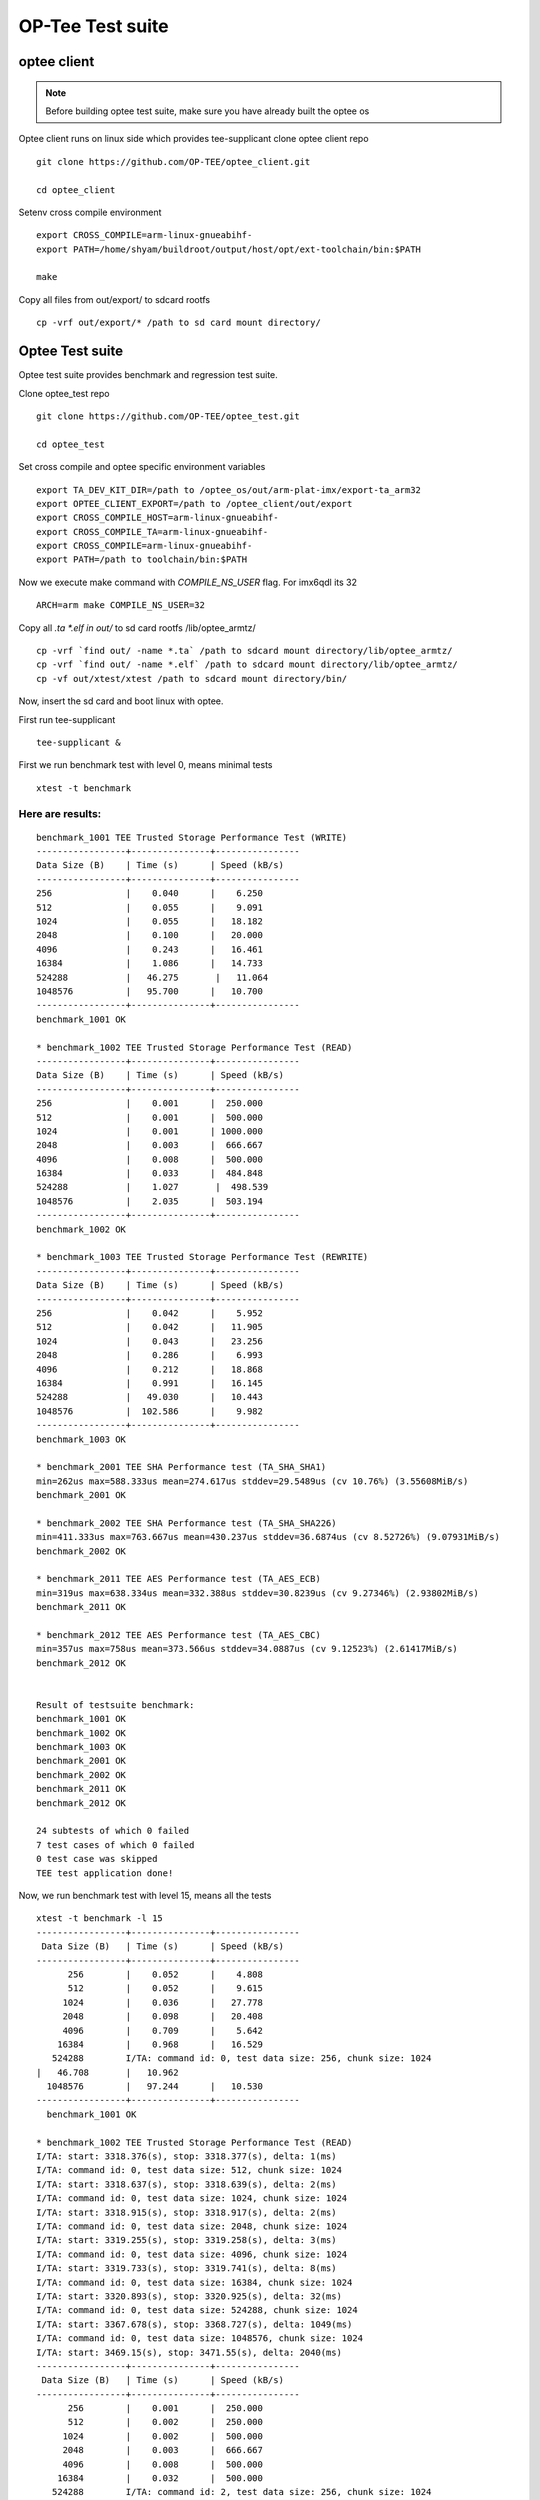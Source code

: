 OP-Tee Test suite
=================

optee client
#############

.. note::

   Before building optee test suite, make sure you have already built the optee os



Optee client runs on linux side which provides tee-supplicant
clone optee client repo

::

   git clone https://github.com/OP-TEE/optee_client.git
 
   cd optee_client
 
Setenv cross compile environment

::

   export CROSS_COMPILE=arm-linux-gnueabihf-
   export PATH=/home/shyam/buildroot/output/host/opt/ext-toolchain/bin:$PATH
   
   make
 
Copy all files from out/export/ to sdcard rootfs

::

   cp -vrf out/export/* /path to sd card mount directory/


Optee Test suite
#################

Optee test suite provides benchmark and regression test suite.
 
Clone optee_test repo

::

   git clone https://github.com/OP-TEE/optee_test.git
   
   cd optee_test
 
Set cross compile and optee specific environment variables

::

   export TA_DEV_KIT_DIR=/path to /optee_os/out/arm-plat-imx/export-ta_arm32
   export OPTEE_CLIENT_EXPORT=/path to /optee_client/out/export
   export CROSS_COMPILE_HOST=arm-linux-gnueabihf-
   export CROSS_COMPILE_TA=arm-linux-gnueabihf-
   export CROSS_COMPILE=arm-linux-gnueabihf-
   export PATH=/path to toolchain/bin:$PATH
 
Now we execute make command with `COMPILE_NS_USER` flag. For imx6qdl its 32

::

   ARCH=arm make COMPILE_NS_USER=32
 
Copy all *.ta *.elf in out/* to sd card rootfs /lib/optee_armtz/

::

   cp -vrf `find out/ -name *.ta` /path to sdcard mount directory/lib/optee_armtz/
   cp -vrf `find out/ -name *.elf` /path to sdcard mount directory/lib/optee_armtz/
   cp -vf out/xtest/xtest /path to sdcard mount directory/bin/


Now, insert the sd card and  boot linux with optee.

First run tee-supplicant

::

   tee-supplicant &
 
 
First we run benchmark test with level 0, means minimal tests

::

   xtest -t benchmark
 
 
Here are results:
*****************

::

   benchmark_1001 TEE Trusted Storage Performance Test (WRITE)
   -----------------+---------------+----------------
   Data Size (B)    | Time (s)      | Speed (kB/s)
   -----------------+---------------+----------------
   256              |    0.040      |    6.250
   512              |    0.055      |    9.091
   1024             |    0.055      |   18.182
   2048             |    0.100      |   20.000
   4096             |    0.243      |   16.461
   16384            |    1.086      |   14.733
   524288           |   46.275       |   11.064
   1048576          |   95.700      |   10.700
   -----------------+---------------+----------------
   benchmark_1001 OK
    
   * benchmark_1002 TEE Trusted Storage Performance Test (READ)                                   
   -----------------+---------------+----------------
   Data Size (B)    | Time (s)      | Speed (kB/s)
   -----------------+---------------+----------------
   256              |    0.001      |  250.000
   512              |    0.001      |  500.000
   1024             |    0.001      | 1000.000
   2048             |    0.003      |  666.667
   4096             |    0.008      |  500.000
   16384            |    0.033      |  484.848
   524288           |    1.027       |  498.539
   1048576          |    2.035      |  503.194
   -----------------+---------------+----------------
   benchmark_1002 OK
    
   * benchmark_1003 TEE Trusted Storage Performance Test (REWRITE)                                
   -----------------+---------------+----------------
   Data Size (B)    | Time (s)      | Speed (kB/s)
   -----------------+---------------+----------------
   256              |    0.042      |    5.952
   512              |    0.042      |   11.905
   1024             |    0.043      |   23.256
   2048             |    0.286      |    6.993
   4096             |    0.212      |   18.868
   16384            |    0.991      |   16.145
   524288           |   49.030      |   10.443
   1048576          |  102.586      |    9.982
   -----------------+---------------+----------------
   benchmark_1003 OK
    
   * benchmark_2001 TEE SHA Performance test (TA_SHA_SHA1)
   min=262us max=588.333us mean=274.617us stddev=29.5489us (cv 10.76%) (3.55608MiB/s)
   benchmark_2001 OK
    
   * benchmark_2002 TEE SHA Performance test (TA_SHA_SHA226)
   min=411.333us max=763.667us mean=430.237us stddev=36.6874us (cv 8.52726%) (9.07931MiB/s)
   benchmark_2002 OK
    
   * benchmark_2011 TEE AES Performance test (TA_AES_ECB)
   min=319us max=638.334us mean=332.388us stddev=30.8239us (cv 9.27346%) (2.93802MiB/s)
   benchmark_2011 OK
    
   * benchmark_2012 TEE AES Performance test (TA_AES_CBC)
   min=357us max=758us mean=373.566us stddev=34.0887us (cv 9.12523%) (2.61417MiB/s)
   benchmark_2012 OK
    
    
   Result of testsuite benchmark:
   benchmark_1001 OK
   benchmark_1002 OK
   benchmark_1003 OK
   benchmark_2001 OK
   benchmark_2002 OK
   benchmark_2011 OK
   benchmark_2012 OK
    
   24 subtests of which 0 failed
   7 test cases of which 0 failed
   0 test case was skipped
   TEE test application done!
 
 
 
 
 
Now, we run benchmark test with level 15, means all the tests

::

   xtest -t benchmark -l 15
   -----------------+---------------+----------------
    Data Size (B)   | Time (s)      | Speed (kB/s) 
   -----------------+---------------+----------------
         256        |    0.052      |    4.808
         512        |    0.052      |    9.615
        1024        |    0.036      |   27.778
        2048        |    0.098      |   20.408
        4096        |    0.709      |    5.642
       16384        |    0.968      |   16.529
      524288        I/TA: command id: 0, test data size: 256, chunk size: 1024
   |   46.708       |   10.962
     1048576        |   97.244      |   10.530
   -----------------+---------------+----------------
     benchmark_1001 OK
     
   * benchmark_1002 TEE Trusted Storage Performance Test (READ)
   I/TA: start: 3318.376(s), stop: 3318.377(s), delta: 1(ms)
   I/TA: command id: 0, test data size: 512, chunk size: 1024
   I/TA: start: 3318.637(s), stop: 3318.639(s), delta: 2(ms)
   I/TA: command id: 0, test data size: 1024, chunk size: 1024
   I/TA: start: 3318.915(s), stop: 3318.917(s), delta: 2(ms)
   I/TA: command id: 0, test data size: 2048, chunk size: 1024
   I/TA: start: 3319.255(s), stop: 3319.258(s), delta: 3(ms)
   I/TA: command id: 0, test data size: 4096, chunk size: 1024
   I/TA: start: 3319.733(s), stop: 3319.741(s), delta: 8(ms)
   I/TA: command id: 0, test data size: 16384, chunk size: 1024
   I/TA: start: 3320.893(s), stop: 3320.925(s), delta: 32(ms)
   I/TA: command id: 0, test data size: 524288, chunk size: 1024
   I/TA: start: 3367.678(s), stop: 3368.727(s), delta: 1049(ms)
   I/TA: command id: 0, test data size: 1048576, chunk size: 1024
   I/TA: start: 3469.15(s), stop: 3471.55(s), delta: 2040(ms)
   -----------------+---------------+----------------
    Data Size (B)   | Time (s)      | Speed (kB/s) 
   -----------------+---------------+----------------
         256        |    0.001      |  250.000
         512        |    0.002      |  250.000
        1024        |    0.002      |  500.000
        2048        |    0.003      |  666.667
        4096        |    0.008      |  500.000
       16384        |    0.032      |  500.000
      524288        I/TA: command id: 2, test data size: 256, chunk size: 1024
   |    1.049       |  488.084
     1048576        |    2.040      |  501.961
   -----------------+---------------+----------------
     benchmark_1002 OK
     
   * benchmark_1003 TEE Trusted Storage Performance Test (REWRITE)
   I/TA: start: 3471.361(s), stop: 3471.411(s), delta: 50(ms)
   I/TA: command id: 2, test data size: 512, chunk size: 1024
   I/TA: start: 3471.705(s), stop: 3471.747(s), delta: 42(ms)
   I/TA: command id: 2, test data size: 1024, chunk size: 1024
   I/TA: start: 3472.14(s), stop: 3472.55(s), delta: 41(ms)
   I/TA: command id: 2, test data size: 2048, chunk size: 1024
   I/TA: start: 3472.351(s), stop: 3472.450(s), delta: 99(ms)
   I/TA: command id: 2, test data size: 4096, chunk size: 1024
   I/TA: start: 3472.863(s), stop: 3473.97(s), delta: 234(ms)
   I/TA: command id: 2, test data size: 16384, chunk size: 1024
   I/TA: start: 3474.634(s), stop: 3475.460(s), delta: 826(ms)
   I/TA: command id: 2, test data size: 524288, chunk size: 1024
   I/TA: start: 3521.591(s), stop: 3569.728(s), delta: 48137(ms)
   I/TA: command id: 2, test data size: 1048576, chunk size: 1024
   I/TA: start: 3671.322(s), stop: 3772.377(s), delta: 101055(ms)
   -----------------+---------------+----------------
    Data Size (B)   | Time (s)      | Speed (kB/s) 
   -----------------+---------------+----------------
         256        |    0.050      |    5.000
         512        |    0.042      |   11.905
        1024        |    0.041      |   24.390
        2048        |    0.099      |   20.202
        4096        |    0.234      |   17.094
       16384        |    0.826      |   19.370
      524288        |   48.137      |   10.636
     1048576        |  101.055      |   10.133
   -----------------+---------------+----------------
     benchmark_1003 OK
     
   * benchmark_2001 TEE SHA Performance test (TA_SHA_SHA1)
   min=271us max=629.667us mean=283.53us stddev=28.9001us (cv 10.193%) (3.4443MiB/s)
     benchmark_2001 OK
     
   * benchmark_2002 TEE SHA Performance test (TA_SHA_SHA226)
   min=415.333us max=783.334us mean=435.947us stddev=38.411us (cv 8.81094%) (8.96038MiB/s)
     benchmark_2002 OK
     
   * benchmark_2011 TEE AES Performance test (TA_AES_ECB)
   min=329.667us max=676us mean=346.326us stddev=32.3748us (cv 9.34808%) (2.81978MiB/s)
     benchmark_2011 OK
     
   * benchmark_2012 TEE AES Performance test (TA_AES_CBC)
   min=359.667us max=792us mean=376.213us stddev=32.3281us (cv 8.59304%) (2.59577MiB/s)
     benchmark_2012 OK
   +-----------------------------------------------------
   Result of testsuite benchmark:
   benchmark_1001 OK
   benchmark_1002 OK
   benchmark_1003 OK
   benchmark_2001 OK
   benchmark_2002 OK
   benchmark_2011 OK
   benchmark_2012 OK
   +-----------------------------------------------------
   24 subtests of which 0 failed
   7 test cases of which 0 failed
   0 test case was skipped
   TEE test application done!
 
 
 
Now, we run the regression tests with level[0-15] 15

::

   xtest -t regression -l 15
   +-----------------------------------------------------
   Result of testsuite regression:
   regression_1001 OK
   regression_1002 OK
   regression_1003 OK
   regression_1004 OK
   regression_1005 OK
   regression_1006 OK
   regression_1007 OK
   regression_1008 OK
   regression_1009 OK
   regression_1010 OK
   regression_1011 OK
   regression_1012 OK
   regression_1013 OK
   regression_1015 OK
   regression_1016 OK
   regression_1017 OK
   regression_1018 OK
   regression_1019 OK
   regression_2001 OK
   regression_2002 OK
   regression_2003 OK
   regression_2004 OK
   regression_4001 OK
   regression_4002 OK
   regression_4003 OK
   regression_4004 OK
   regression_4005 OK
   regression_4006 OK
   regression_4007 OK
   regression_4008 OK
   regression_4009 OK
   regression_4010 OK
   regression_4011 OK
   regression_4012 OK
   regression_5006 OK
   regression_6001 OK
   regression_6002 OK
   regression_6003 OK
   regression_6004 OK
   regression_6005 OK
   regression_6006 OK
   regression_6007 OK
   regression_6008 OK
   regression_6009 OK
   regression_6010 OK
   regression_6012 OK
   regression_6013 OK
   regression_6014 OK
   regression_6015 OK
   regression_6016 OK
   regression_6017 OK
   regression_6018 OK
   regression_6019 OK
   regression_6020 OK
   regression_7001 OK
   regression_7002 OK
   regression_7003 OK
   regression_7004 OK
   regression_7005 OK
   regression_7006 OK
   regression_7007 OK
   regression_7008 OK
   regression_7009 OK
   regression_7010 OK
   regression_7013 OK
   regression_7016 OK
   regression_7017 OK
   regression_7018 OK
   regression_7019 OK
   regression_8001 OK
   regression_8002 OK
   regression_8101 OK
   regression_8102 OK
   regression_8103 OK
   +-----------------------------------------------------
   16081 subtests of which 0 failed
   74 test cases of which 0 failed
   0 test case was skipped
   TEE test application done!
  
 
SHA performance testing tool

::

   xtest --aes-perf -v

   Starting test: ECB, encrypt, keysize=128 bits, size=1024 bytes, random=no, in place=no, inner loops=1, loops=5000, warm-up=2 s
   min=302.333us max=694us mean=316.77us stddev=30.7425us (cv 9.70496%) (3.08287MiB/s)
   2-sigma interval: 255.286..378.255us (2.58175..3.82537MiB/s)
 
AES performance testing tool

::

   
   xtest --sha-perf -v

   Starting test: SHA1, size=1024 bytes, random=no, unaligned=no, inner loops=1, loops=5000, warm-up=2 s
   min=261.667us max=588.333us mean=273.777us stddev=27.9708us (cv 10.2167%) (3.567MiB/s)
   2-sigma interval: 217.835..329.718us (2.96181..4.48304MiB/s)
